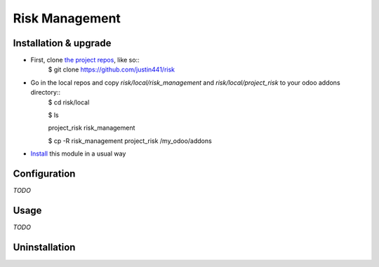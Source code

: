 ===============
Risk Management
===============

Installation & upgrade
======================
* First, clone `the project repos <https://github.com/justin441/risk>`__, like so::
     $ git clone https://github.com/justin441/risk
* Go in the local repos and copy `risk/local/risk_management`  and `risk/local/project_risk` to your odoo addons directory::
    $ cd risk/local

    $ ls

    project_risk  risk_management

    $ cp -R risk_management project_risk /my_odoo/addons

* `Install <https://odoo-development.readthedocs.io/en/latest/odoo/usage/install-module.html#install>`__ this module in a usual way

Configuration
=============
`TODO`

.. code::sh
   gedit pohl.m

Usage
=====
`TODO`

Uninstallation
==============
